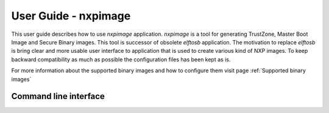 =====================
User Guide - nxpimage
=====================

This user guide describes how to use *nxpimage* application. *nxpimage* is a tool for generating TrustZone,
Master Boot Image and Secure Binary images. This tool is successor of obsolete *elftosb* application. The motivation to
replace *elftosb* is bring clear and more usable user interface to application that is used to create various kind
of NXP images. To keep backward compatibility as much as possible the configuration files has been kept as is.

For more information about the supported binary images and how to configure them visit page
:ref:`Supported binary images`

----------------------
Command line interface
----------------------

.. click:: spsdk.apps.nxpimage:main
    :prog: nxpimage
    :nested: full
